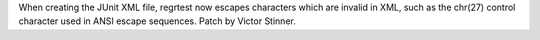 When creating the JUnit XML file, regrtest now escapes characters which are
invalid in XML, such as the chr(27) control character used in ANSI escape
sequences. Patch by Victor Stinner.
